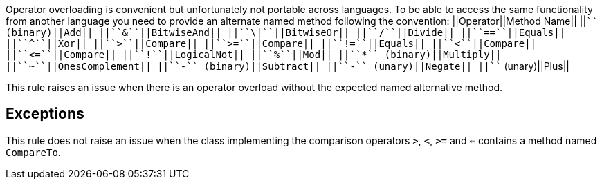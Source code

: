 Operator overloading is convenient but unfortunately not portable across languages. To be able to access the same functionality from another language you need to provide an alternate named method following the convention:
||Operator||Method Name||
||``+`` (binary)||Add||
||``&``||BitwiseAnd||
||``\|``||BitwiseOr||
||``/``||Divide||
||``==``||Equals||
||``^``||Xor||
||``>``||Compare||
||``>=``||Compare||
||``!=``||Equals||
||``<``||Compare||
||``<=``||Compare||
||``!``||LogicalNot||
||``%``||Mod||
||``*`` (binary)||Multiply||
||``~``||OnesComplement||
||``-`` (binary)||Subtract||
||``-`` (unary)||Negate||
||``+`` (unary)||Plus||

This rule raises an issue when there is an operator overload without the expected named alternative method.


== Exceptions

This rule does not raise an issue when the class implementing the comparison operators ``>``, ``<``, ``>=`` and ``<=`` contains a method named ``CompareTo``.


